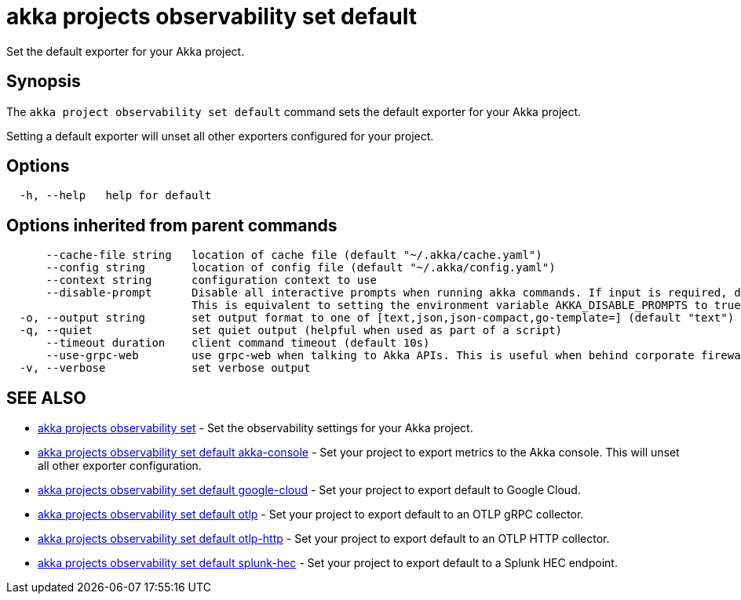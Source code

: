 = akka projects observability set default

Set the default exporter for your Akka project.

== Synopsis

The `akka project observability set default` command sets the default exporter for your Akka project.

Setting a default exporter will unset all other exporters configured for your project.

== Options

----
  -h, --help   help for default
----

== Options inherited from parent commands

----
      --cache-file string   location of cache file (default "~/.akka/cache.yaml")
      --config string       location of config file (default "~/.akka/config.yaml")
      --context string      configuration context to use
      --disable-prompt      Disable all interactive prompts when running akka commands. If input is required, defaults will be used, or an error will be raised.
                            This is equivalent to setting the environment variable AKKA_DISABLE_PROMPTS to true.
  -o, --output string       set output format to one of [text,json,json-compact,go-template=] (default "text")
  -q, --quiet               set quiet output (helpful when used as part of a script)
      --timeout duration    client command timeout (default 10s)
      --use-grpc-web        use grpc-web when talking to Akka APIs. This is useful when behind corporate firewalls that decrypt traffic but don't support HTTP/2.
  -v, --verbose             set verbose output
----

== SEE ALSO

* link:akka_projects_observability_set.html[akka projects observability set]	 - Set the observability settings for your Akka project.
* link:akka_projects_observability_set_default_akka-console.html[akka projects observability set default akka-console]	 - Set your project to export metrics to the Akka console.
This will unset all other exporter configuration.
* link:akka_projects_observability_set_default_google-cloud.html[akka projects observability set default google-cloud]	 - Set your project to export default to Google Cloud.
* link:akka_projects_observability_set_default_otlp.html[akka projects observability set default otlp]	 - Set your project to export default to an OTLP gRPC collector.
* link:akka_projects_observability_set_default_otlp-http.html[akka projects observability set default otlp-http]	 - Set your project to export default to an OTLP HTTP collector.
* link:akka_projects_observability_set_default_splunk-hec.html[akka projects observability set default splunk-hec]	 - Set your project to export default to a Splunk HEC endpoint.

[discrete]

